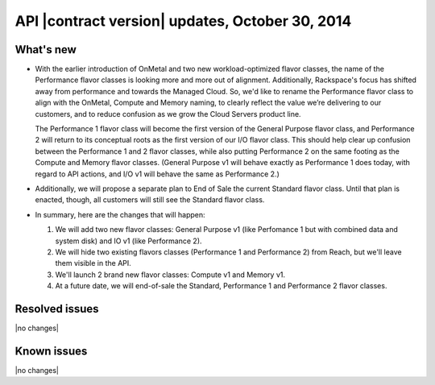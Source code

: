 API |contract version| updates, October 30, 2014 
---------------------------------------------------

What's new
~~~~~~~~~~

-  With the earlier introduction of OnMetal and two new
   workload-optimized flavor classes, the name of the Performance flavor
   classes is looking more and more out of alignment. Additionally,
   Rackspace's focus has shifted away from performance and towards the
   Managed Cloud. So, we'd like to rename the Performance flavor class
   to align with the OnMetal, Compute and Memory naming, to clearly
   reflect the value we’re delivering to our customers, and to reduce
   confusion as we grow the Cloud Servers product line.

   The Performance 1 flavor class will become the first version of the
   General Purpose flavor class, and Performance 2 will return to its
   conceptual roots as the first version of our I/O flavor class. This
   should help clear up confusion between the Performance 1 and 2 flavor
   classes, while also putting Performance 2 on the same footing as the
   Compute and Memory flavor classes. (General Purpose v1 will behave
   exactly as Performance 1 does today, with regard to API actions, and
   I/O v1 will behave the same as Performance 2.)

-  Additionally, we will propose a separate plan to End of Sale the
   current Standard flavor class. Until that plan is enacted, though,
   all customers will still see the Standard flavor class.

-  In summary, here are the changes that will happen:

   1. We will add two new flavor classes: General Purpose v1 (like
      Perfomance 1 but with combined data and system disk) and IO v1
      (like Performance 2).

   2. We will hide two existing flavors classes (Performance 1 and
      Performance 2) from Reach, but we'll leave them visible in the
      API.

   3. We'll launch 2 brand new flavor classes: Compute v1 and Memory v1.

   4. At a future date, we will end-of-sale the Standard, Performance 1
      and Performance 2 flavor classes.

Resolved issues
~~~~~~~~~~~~~~~

|no changes|

Known issues
~~~~~~~~~~~~

|no changes|
